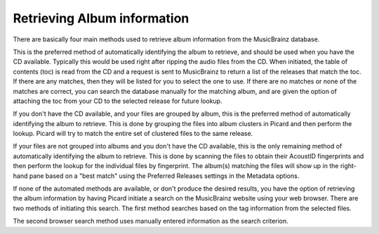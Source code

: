 .. MusicBrainz Picard Documentation Project
.. Prepared in 2020 by Bob Swift (bswift@rsds.ca)
.. This MusicBrainz Picard User Guide is licensed under CC0 1.0
.. A copy of the license is available at https://creativecommons.org/publicdomain/zero/1.0

Retrieving Album information
============================

.. only:: latex

   This stage identifies the album on MusicBrainz that will provide the information used
   for tagging the files, and retrieves the metadata from the MusicBrainz database.  There
   are a few different methods available, depending on the information currently available
   on your system (e.g.: metadata existing in the files, or having the source CD available).

There are basically four main methods used to retrieve album information from the MusicBrainz database.

.. only:: latex

   Lookup CD
   ---------

.. only:: html

   :doc:`Lookup CD <retrieve_lookup_cd>`

This is the preferred method of automatically identifying the album to retrieve, and
should be used when you have the CD available.  Typically this would be used right after ripping the
audio files from the CD.  When initiated, the table of contents (toc) is read from the CD and a request
is sent to MusicBrainz to return a list of the releases that match the toc.  If there are any matches,
then they will be listed for you to select the one to use.  If there are no matches or none of the
matches are correct, you can search the database manually for the matching album, and are given the
option of attaching the toc from your CD to the selected release for future lookup.

.. only:: latex

   .. include:: retrieve_lookup_cd_steps.txt


.. only:: latex

   Lookup Files
   ------------

.. only:: html

   :doc:`Lookup Files <retrieve_lookup>`

If you don't have the CD available, and your files are grouped by album, this is the preferred method of
automatically identifying the album to retrieve.  This is done by grouping the files into album clusters in
Picard and then perform the lookup.  Picard will try to match the entire set of clustered files to the same
release.

.. only:: latex

   .. include:: retrieve_lookup_steps.txt


.. only:: latex

   Scan Files
   ----------

.. only:: html

   :doc:`Scan Files <retrieve_scan>`

If your files are not grouped into albums and you don't have the CD available, this is the only remaining method of
automatically identifying the album to retrieve.  This is done by scanning the files to obtain their AcoustID
fingerprints and then perform the lookup for the individual files by fingerprint.  The album(s) matching the files
will show up in the right-hand pane based on a "best match" using the Preferred Releases settings in the Metadata options.

.. only:: latex

   .. include:: retrieve_scan_steps.txt


.. only:: latex

   Lookup in Browser
   -----------------

.. only:: html

   :doc:`Lookup in Browser <retrieve_browser>`

If none of the automated methods are available, or don't produce the desired results, you have the option of retrieving
the album information by having Picard initiate a search on the MusicBrainz website using your web browser.  There are two
methods of initiating this search. The first method searches based on the tag information from the selected files.

.. only:: latex

   .. include:: retrieve_browser_steps.txt


.. only:: latex

   Manual Lookup
   -------------

.. only:: html

   :doc:`Manual Lookup <retrieve_manual>`

The second browser search method uses manually entered information as the search criterion.

.. only:: latex

   .. include:: retrieve_manual_steps.txt


.. only:: html

   .. seealso::

      Step-by-step instructions:
      :doc:`retrieve_lookup_cd` /
      :doc:`retrieve_lookup` /
      :doc:`retrieve_scan` /
      :doc:`retrieve_browser` /
      :doc:`retrieve_manual`

   .. toctree::
      :hidden:

      retrieve_lookup_cd
      retrieve_lookup
      retrieve_scan
      retrieve_browser
      retrieve_manual
